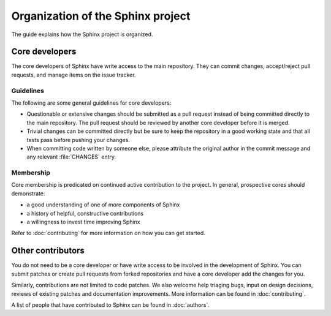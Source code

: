 ==================================
Organization of the Sphinx project
==================================

The guide explains how the Sphinx project is organized.

Core developers
---------------

The core developers of Sphinx have write access to the main repository.  They
can commit changes, accept/reject pull requests, and manage items on the issue
tracker.

Guidelines
~~~~~~~~~~

The following are some general guidelines for core developers:

* Questionable or extensive changes should be submitted as a pull request
  instead of being committed directly to the main repository.  The pull
  request should be reviewed by another core developer before it is merged.

* Trivial changes can be committed directly but be sure to keep the repository
  in a good working state and that all tests pass before pushing your changes.

* When committing code written by someone else, please attribute the original
  author in the commit message and any relevant :file:`CHANGES` entry.

Membership
~~~~~~~~~~

Core membership is predicated on continued active contribution to the project.
In general, prospective cores should demonstrate:

- a good understanding of one of more components of Sphinx

- a history of helpful, constructive contributions

- a willingness to invest time improving Sphinx

Refer to :doc:`contributing` for more information on how you can get started.

Other contributors
------------------

You do not need to be a core developer or have write access to be involved in
the development of Sphinx.  You can submit patches or create pull requests
from forked repositories and have a core developer add the changes for you.

Similarly, contributions are not limited to code patches. We also welcome help
triaging bugs, input on design decisions, reviews of existing patches and
documentation improvements. More information can be found in
:doc:`contributing`.

A list of people that have contributed to Sphinx can be found in
:doc:`authors`.
